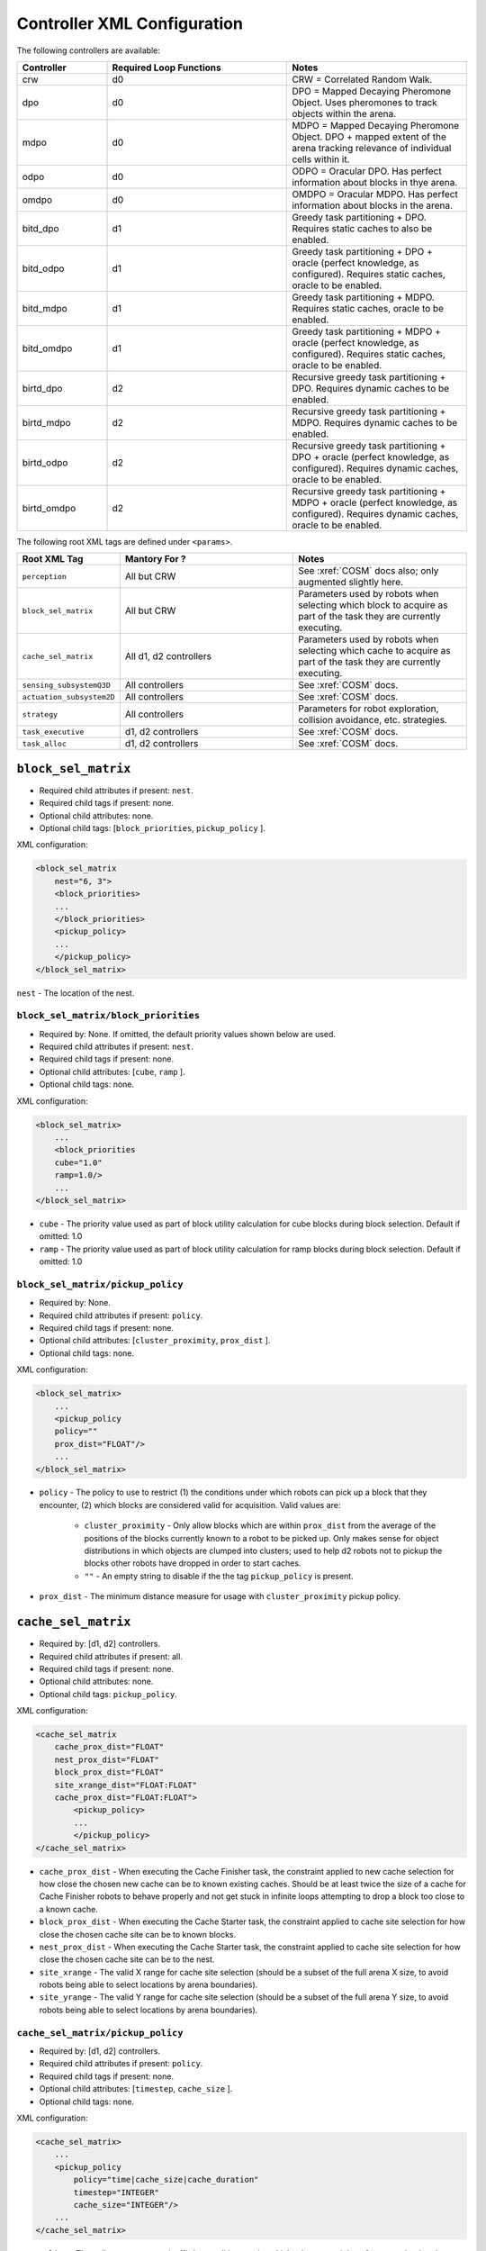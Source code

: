 ============================
Controller XML Configuration
============================

The following controllers are available:

.. list-table::
   :widths: 25,50,50
   :header-rows: 1

   * - Controller

     - Required Loop Functions

     - Notes

   * - crw

     - d0

     - CRW = Correlated Random Walk.

   * - dpo

     - d0

     - DPO = Mapped Decaying Pheromone Object. Uses pheromones to track objects within the arena.


   * - mdpo

     - d0

     - MDPO = Mapped Decaying Pheromone Object. DPO + mapped extent of the arena
       tracking relevance of individual cells within it.

   * -  odpo

     - d0

     - ODPO = Oracular DPO. Has perfect information about blocks in thye arena.

   * -  omdpo

     - d0

     - OMDPO = Oracular MDPO. Has perfect information about blocks in the arena.

   * -  bitd\_dpo

     - d1

     - Greedy task partitioning + DPO. Requires static caches to also be enabled.

   * -  bitd\_odpo

     - d1

     - Greedy task partitioning + DPO + oracle (perfect knowledge, as
       configured). Requires static caches, oracle to be enabled.

   * -  bitd\_mdpo

     - d1

     - Greedy task partitioning + MDPO. Requires static caches, oracle to be
       enabled.

   * -  bitd\_omdpo

     - d1

     - Greedy task partitioning + MDPO + oracle (perfect knowledge, as
       configured). Requires static caches, oracle to be enabled.

   * -  birtd\_dpo

     - d2

     - Recursive greedy task partitioning + DPO. Requires dynamic caches to be
       enabled.

   * -  birtd\_mdpo

     - d2

     - Recursive greedy task partitioning + MDPO. Requires dynamic caches to be
       enabled.

   * -  birtd\_odpo

     - d2

     - Recursive greedy task partitioning + DPO + oracle (perfect knowledge, as
       configured). Requires dynamic caches, oracle to be enabled.

   * -  birtd\_omdpo

     - d2

     - Recursive greedy task partitioning + MDPO + oracle (perfect knowledge, as
       configured). Requires dynamic caches, oracle to be enabled.



The following root XML tags are defined under ``<params>``.

.. list-table::
   :widths: 25,50,50
   :header-rows: 1

   * - Root XML Tag

     - Mantory For ?

     - Notes

   * - ``perception``

     - All but CRW

     - See :xref:`COSM` docs also; only augmented slightly here.

   * - ``block_sel_matrix``

     - All but CRW

     - Parameters used by robots when selecting which block to acquire
       as part of the task they are currently executing.

   * - ``cache_sel_matrix``

     - All d1, d2 controllers

     - Parameters used by robots when selecting which cache to acquire as part
       of the task they are currently executing.

   * - ``sensing_subsystemQ3D``

     - All controllers

     - See :xref:`COSM` docs.

   * - ``actuation_subsystem2D``

     - All controllers

     - See :xref:`COSM` docs.

   * - ``strategy``

     - All controllers

     - Parameters for robot exploration, collision avoidance, etc. strategies.

   * - ``task_executive``

     - d1, d2 controllers

     - See :xref:`COSM` docs.

   * - ``task_alloc``

     - d1, d2 controllers

     - See :xref:`COSM` docs.


``block_sel_matrix``
====================

- Required child attributes if present: ``nest``.
- Required child tags if present: none.
- Optional child attributes: none.
- Optional child tags: [``block_priorities``, ``pickup_policy`` ].

XML configuration:

.. code-block:: XML

   <block_sel_matrix
       nest="6, 3">
       <block_priorities>
       ...
       </block_priorities>
       <pickup_policy>
       ...
       </pickup_policy>
   </block_sel_matrix>

``nest`` - The location of the nest.

``block_sel_matrix/block_priorities``
-------------------------------------

- Required by: None. If omitted, the default priority values shown below are
  used.
- Required child attributes if present: ``nest``.
- Required child tags if present: none.
- Optional child attributes: [``cube``, ``ramp`` ].
- Optional child tags: none.

XML configuration:

.. code-block:: XML

    <block_sel_matrix>
        ...
        <block_priorities
        cube="1.0"
        ramp=1.0/>
        ...
    </block_sel_matrix>


- ``cube`` - The priority value used as part of block utility calculation for cube
  blocks during block selection. Default if omitted: 1.0

- ``ramp`` - The priority value used as part of block utility calculation for
  ramp blocks during block selection. Default if omitted: 1.0

``block_sel_matrix/pickup_policy``
----------------------------------

- Required by: None.
- Required child attributes if present: ``policy``.
- Required child tags if present: none.
- Optional child attributes: [``cluster_proximity``, ``prox_dist`` ].
- Optional child tags: none.

XML configuration:

.. code-block:: XML

    <block_sel_matrix>
        ...
        <pickup_policy
        policy=""
        prox_dist="FLOAT"/>
        ...
    </block_sel_matrix>


- ``policy`` - The policy to use to restrict (1) the conditions under which
  robots can pick up a block that they encounter, (2) which blocks are
  considered valid for acquisition. Valid values are:

    - ``cluster_proximity`` - Only allow blocks which are within ``prox_dist``
      from the average of the positions of the blocks currently known to a robot
      to be picked up. Only makes sense for object distributions in which
      objects are clumped into clusters; used to help d2 robots not to
      pickup the blocks other robots have dropped in order to start caches.

    - ``""`` - An empty string to disable if the the tag ``pickup_policy`` is
      present.

- ``prox_dist`` - The minimum distance measure for usage with
  ``cluster_proximity`` pickup policy.

``cache_sel_matrix``
====================

- Required by: [d1, d2] controllers.
- Required child attributes if present: all.
- Required child tags if present: none.
- Optional child attributes: none.
- Optional child tags: ``pickup_policy``.

XML configuration:

.. code-block:: XML

   <cache_sel_matrix
       cache_prox_dist="FLOAT"
       nest_prox_dist="FLOAT"
       block_prox_dist="FLOAT"
       site_xrange_dist="FLOAT:FLOAT"
       cache_prox_dist="FLOAT:FLOAT">
           <pickup_policy>
           ...
           </pickup_policy>
   </cache_sel_matrix>

- ``cache_prox_dist`` - When executing the Cache Finisher task, the constraint
  applied to new cache selection for how close the chosen new cache can be to
  known existing caches. Should be at least twice the size of a cache for Cache
  Finisher robots to behave properly and not get stuck in infinite loops
  attempting to drop a block too close to a known cache.

- ``block_prox_dist`` - When executing the Cache Starter task, the constraint
  applied to cache site selection for how close the chosen cache site can be to
  known blocks.

- ``nest_prox_dist`` - When executing the Cache Starter task, the constraint
  applied to cache site selection for how close the chosen cache site can be to
  the nest.

- ``site_xrange`` - The valid X range for cache site selection (should be a
  subset of the full arena X size, to avoid robots being able to select
  locations by arena boundaries).

- ``site_yrange`` - The valid Y range for cache site selection (should be a
  subset of the full arena Y size, to avoid robots being able to select
  locations by arena boundaries).

``cache_sel_matrix/pickup_policy``
----------------------------------

- Required by: [d1, d2] controllers.
- Required child attributes if present: ``policy``.
- Required child tags if present: none.
- Optional child attributes: [``timestep``, ``cache_size`` ].
- Optional child tags: none.

XML configuration:

.. code-block:: XML

    <cache_sel_matrix>
        ...
        <pickup_policy
            policy="time|cache_size|cache_duration"
            timestep="INTEGER"
            cache_size="INTEGER"/>
        ...
    </cache_sel_matrix>

- ``policy`` - The policy to use to restrict (1) the conditions under which
  robots can pick up from a cache that they encounter, (2) which caches are
  considered valid for acquisition. Valid values are:

  - ``cache_size`` - Only allow robots to pickup from caches with at least
    ``cache_size`` blocks in them. Robots intending to drop blocks in caches are
    not restricted.

  - ``cache_duration`` - Only allow robots to pickup from caches after they have
    existed for at least ``time`` timesteps.

  - ``time`` - Only allow robots to pickup from caches after ``timestep``
    timesteps have elapsed during simulation. Robots intending to drop blocks in
    caches are not restricted.

  - Can also be an empty string to disable the cache pickup policy if the
    ``pickup_policy`` tag is present.

``strategy``
============

- Required by: All controllers.
- Required child attributes if present: None.
- Required child tags if present: [ ``explore``, ``nest_acq`` ].
- Optional child attributes: None.
- Optional child tags: None.

XML configuration:

.. code-block:: XML

   <strategy>
       <explore>
       ...
       </explore>
       <nest_acq>
       ...
       </nest_cq>
   </strategy>

``strategy/explore``
--------------------

- Required by: All but CRW.
- Required child attributes if present: ``block_strategy``.
- Required child tags if present: None.
- Optional child attributes: ``cache_strategy``.
- Optional child tags: None.

XML configuration:

.. code-block:: XML

   <strategy>
       <explore
          block_strategy="CRW|likelihood_search"
          cache_strategy="CRW|likelihood_search|utility_search|ledtaxis_search"
       </explore>
       ...
   </strategy>

``strategy/nest_acq``
---------------------

- Required by: All controllers.
- Required child attributes if present: ``strategy``.
- Required child tags if present: None.
- Optional child attributes: None.
- Optional child tags: None.

XML configuration:

.. code-block:: XML

   <strategy>
       <nest_acq
          strategy="wander|random_thresh|wander_random_thresh"
       </nest_acq>
       ...
   </strategy>


- ``strategy`` - The strategy robots should use once they have entered the nest
  with an object to choose a precise location to drop it at. Valid values are:

  - ``wander`` - Perform phototaxis+wander, avoiding collisions as needed, for a
    random number of timesteps before acquiring the nest.

  - ``random_thresh`` - Perform phototaxis+collision avoidance, choosing a
    random point along the vector pointing from where the robot enters the nest
    to the center to treat as the center/use as the nest acquisition point, and
    phototaxis to that point.

  - ``wander_random_thresh`` - ``random_thresh`` + ``wander``.

Additional notes to :xref:`COSM` controller docs
================================================

``perception``
--------------

- ``grid`` child tag required by [``MDPO``, ``BITD-MDPO``, ``BIRTD-MDPO`` ]

``task_alloc/stoch_nbhd1``
---------------------------------

- ``tab_sel`` child tag required by d2 controllers

``task_alloc/task_exec_estimates``
----------------------------------

Valid values for ``<task_name>`` are:

  - ``generalist``
  - ``collector``
  - ``harvester``
  - ``cache_starter``
  - ``cache_finisher``
  - ``cache_transferer``
  - ``cache_collector``
